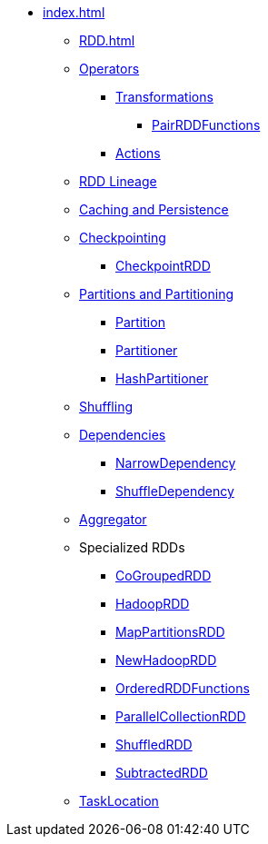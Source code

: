 * xref:index.adoc[]
** xref:RDD.adoc[]
** xref:spark-rdd-operations.adoc[Operators]
*** xref:spark-rdd-transformations.adoc[Transformations]
**** xref:PairRDDFunctions.adoc[PairRDDFunctions]
*** xref:spark-rdd-actions.adoc[Actions]
** xref:spark-rdd-lineage.adoc[RDD Lineage]
** xref:spark-rdd-caching.adoc[Caching and Persistence]
** xref:spark-rdd-checkpointing.adoc[Checkpointing]
*** xref:spark-rdd-CheckpointRDD.adoc[CheckpointRDD]
** xref:spark-rdd-partitions.adoc[Partitions and Partitioning]
*** xref:spark-rdd-Partition.adoc[Partition]
*** xref:spark-rdd-Partitioner.adoc[Partitioner]
*** xref:spark-rdd-HashPartitioner.adoc[HashPartitioner]
** xref:spark-rdd-shuffle.adoc[Shuffling]

** xref:spark-rdd-Dependency.adoc[Dependencies]
*** xref:spark-rdd-NarrowDependency.adoc[NarrowDependency]
*** xref:ShuffleDependency.adoc[ShuffleDependency]

** xref:Aggregator.adoc[Aggregator]

** Specialized RDDs
*** xref:spark-rdd-CoGroupedRDD.adoc[CoGroupedRDD]
*** xref:spark-rdd-HadoopRDD.adoc[HadoopRDD]
*** xref:spark-rdd-MapPartitionsRDD.adoc[MapPartitionsRDD]
*** xref:spark-rdd-NewHadoopRDD.adoc[NewHadoopRDD]
*** xref:spark-rdd-OrderedRDDFunctions.adoc[OrderedRDDFunctions]
*** xref:spark-rdd-ParallelCollectionRDD.adoc[ParallelCollectionRDD]
*** xref:ShuffledRDD.adoc[ShuffledRDD]
*** xref:spark-rdd-SubtractedRDD.adoc[SubtractedRDD]

** xref:spark-TaskLocation.adoc[TaskLocation]
